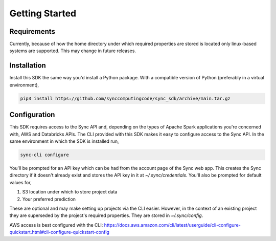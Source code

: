 Getting Started
===============

Requirements
------------

Currently, because of how the home directory under which required properties are stored is located only linux-based systems are supported.
This may change in future releases.

Installation
------------

Install this SDK the same way you'd install a Python package. With a compatible version of Python (preferably in a virtual environment),

.. code-block:: shell

  pip3 install https://github.com/synccomputingcode/sync_sdk/archive/main.tar.gz

Configuration
-------------

This SDK requires access to the Sync API and, depending on the types of Apache Spark applications you're concerned with, AWS and Databricks APIs.
The CLI provided with this SDK makes it easy to configure access to the Sync API. In the same environment in which the SDK is installed run,

.. code-block:: shell

  sync-cli configure

You'll be prompted for an API key which can be had from the account page of the Sync web app.
This creates the Sync directory if it doesn't already exist and stores the API key in it at `~/.sync/credentials`.
You'll also be prompted for default values for,

1. S3 location under which to store project data
2. Your preferred prediction

These are optional and may make setting up projects via the CLI easier. However, in the context of an existing project they are superseded by the project's required properties.
They are stored in `~/.sync/config`.

AWS access is best configured with the CLI: https://docs.aws.amazon.com/cli/latest/userguide/cli-configure-quickstart.html#cli-configure-quickstart-config